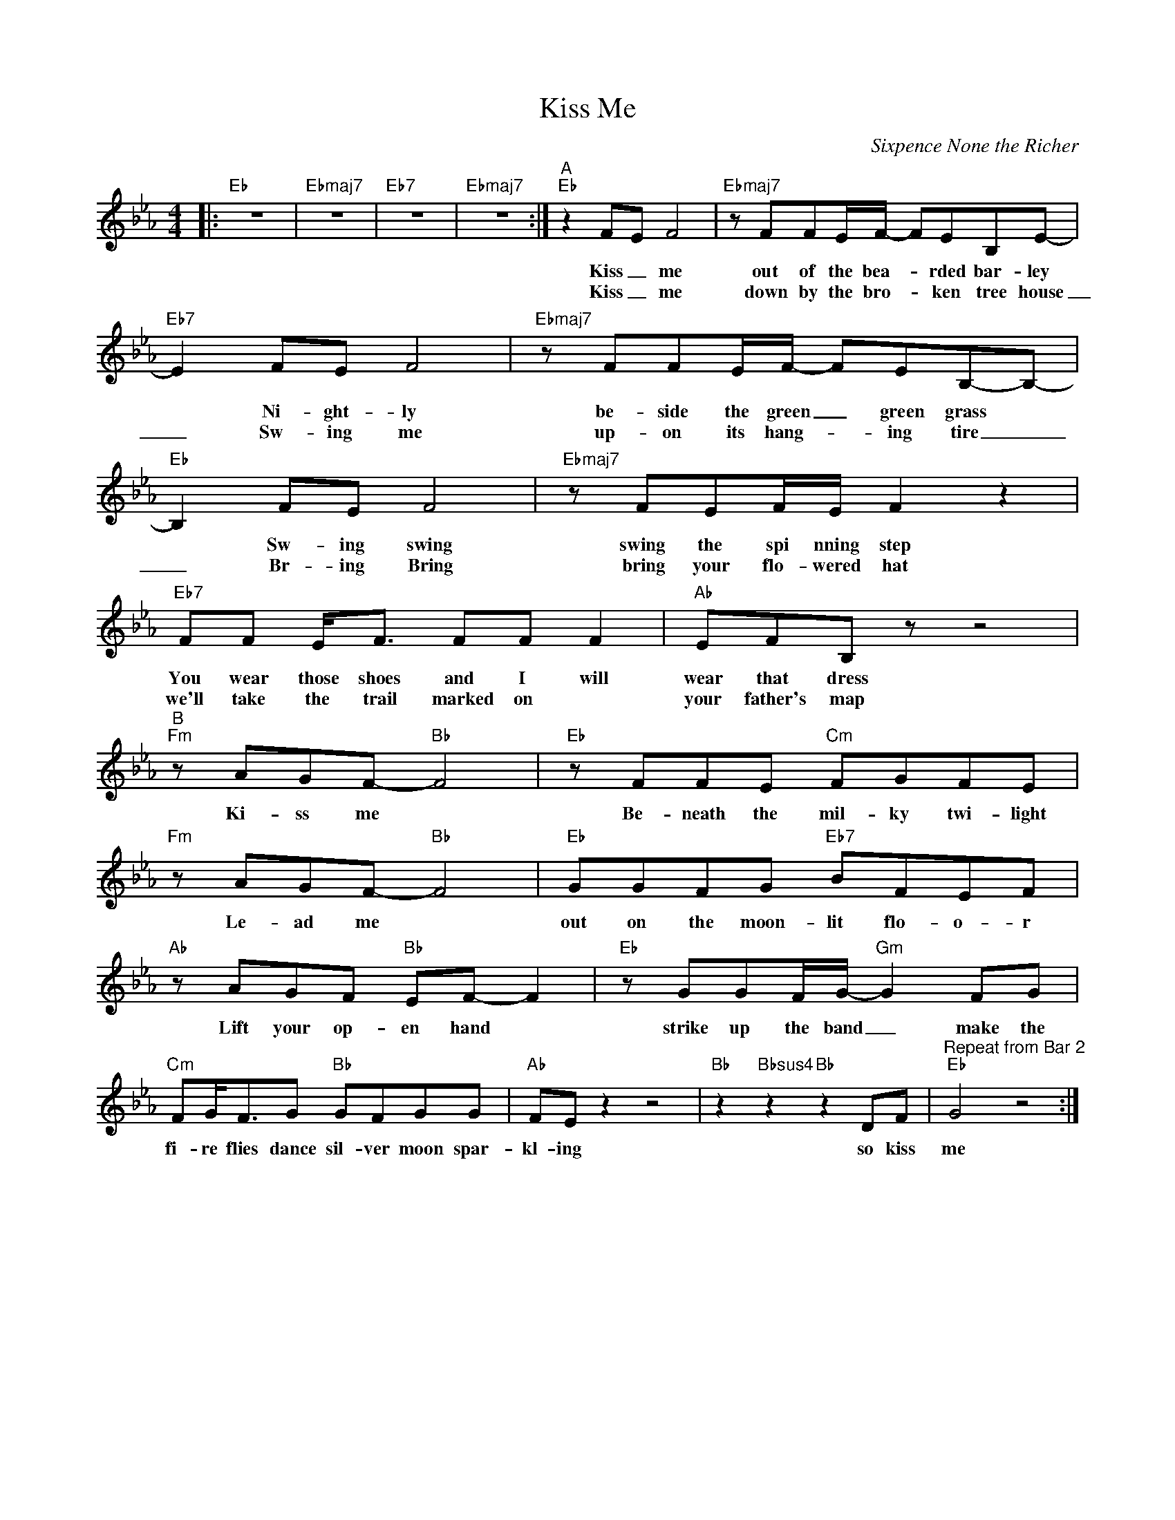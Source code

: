 X:1
T:Kiss Me
C:Sixpence None the Richer
Z:All Rights Reserved
L:1/8
M:4/4
K:Eb
V:1 treble 
%%MIDI program 40
V:1
|:"Eb" z8 |"Ebmaj7" z8 |"Eb7" z8 |"Ebmaj7" z8 :|"^A""Eb" z2 FE F4 |"Ebmaj7" z FFE/F/- FEB,E- | %6
w: ||||Kiss _ me|out of the bea- * rded bar- ley|
w: ||||Kiss _ me|down by the bro- * ken tree house|
"Eb7" E2 FE F4 |"Ebmaj7" z FFE/F/- FEB,-B,- |"Eb" B,2 FE F4 |"Ebmaj7" z FEF/E/ F2 z2 | %10
w: * Ni- ght- ly|be- side the green _ green grass *|* Sw- ing swing|swing the spi nning step|
w: _ Sw- ing me|up- on its hang- * ing tire _|_ Br- ing Bring|bring your flo- wered hat|
"Eb7" FF E<F FF F2 |"Ab" EFB, z z4 |"^B""Fm" z AGF-"Bb" F4 |"Eb" z FFE"Cm" FGFE | %14
w: You wear those shoes and I will|wear that dress|Ki- ss me *|Be- neath the mil- ky twi- light|
w: we'll take the trail marked on *|your father's map|||
"Fm" z AGF-"Bb" F4 |"Eb" GGFG"Eb7" BFEF |"Ab" z AGF"Bb" EF- F2 |"Eb" z GGF/G/-"Gm" G2 FG | %18
w: Le- ad me *|out on the moon- lit flo- o- r|Lift your op- en hand *|strike up the band _ make the|
w: ||||
"Cm" FG<FG"Bb" GFGG |"Ab" FE z2 z4 |"Bb" z2"Bbsus4" z2"Bb" z2 DF |"^Repeat from Bar 2""Eb" G4 z4 :| %22
w: fi- re flies dance sil- ver moon spar-|kl- ing|so kiss|me|
w: ||||

